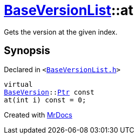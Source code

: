 [#BaseVersionList-at]
= xref:BaseVersionList.adoc[BaseVersionList]::at
:relfileprefix: ../
:mrdocs:


Gets the version at the given index&period;



== Synopsis

Declared in `&lt;https://github.com/PrismLauncher/PrismLauncher/blob/develop/BaseVersionList.h#L73[BaseVersionList&period;h]&gt;`

[source,cpp,subs="verbatim,replacements,macros,-callouts"]
----
virtual
xref:BaseVersion.adoc[BaseVersion]::xref:BaseVersion/Ptr.adoc[Ptr] const
at(int i) const = 0;
----



[.small]#Created with https://www.mrdocs.com[MrDocs]#
